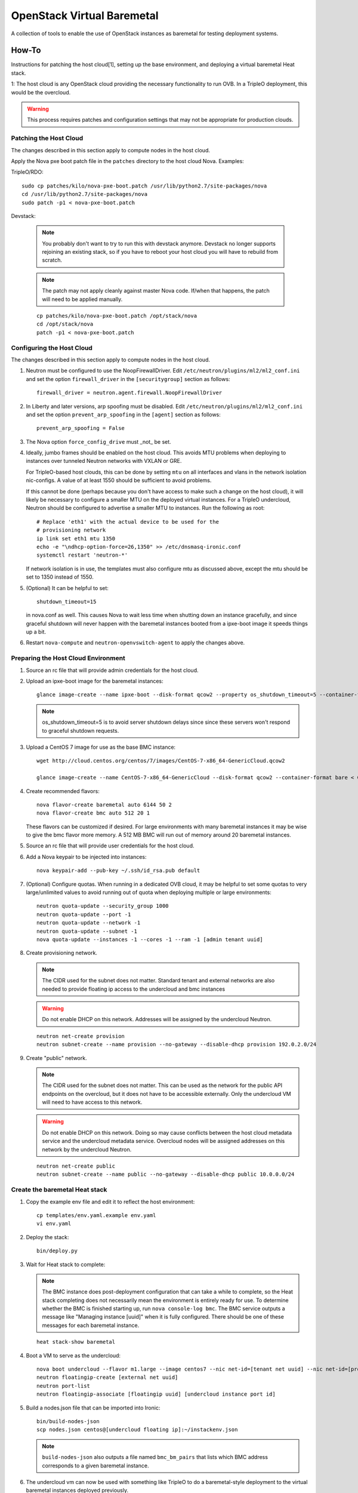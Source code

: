 OpenStack Virtual Baremetal
===========================

A collection of tools to enable the use of OpenStack instances as baremetal
for testing deployment systems.

How-To
------

Instructions for patching the host cloud[1], setting up the base environment,
and deploying a virtual baremetal Heat stack.

1: The host cloud is any OpenStack cloud providing the necessary functionality
to run OVB.  In a TripleO deployment, this would be the overcloud.

.. warning:: This process requires patches and configuration settings that
             may not be appropriate for production clouds.

Patching the Host Cloud
^^^^^^^^^^^^^^^^^^^^^^^

The changes described in this section apply to compute nodes in the
host cloud.

Apply the Nova pxe boot patch file in the ``patches`` directory to the host
cloud Nova.  Examples:

TripleO/RDO::

    sudo cp patches/kilo/nova-pxe-boot.patch /usr/lib/python2.7/site-packages/nova
    cd /usr/lib/python2.7/site-packages/nova
    sudo patch -p1 < nova-pxe-boot.patch

Devstack:

   .. note:: You probably don't want to try to run this with devstack anymore.
             Devstack no longer supports rejoining an existing stack, so if you
             have to reboot your host cloud you will have to rebuild from
             scratch.

   .. note:: The patch may not apply cleanly against master Nova
             code.  If/when that happens, the patch will need to
             be applied manually.

   ::

      cp patches/kilo/nova-pxe-boot.patch /opt/stack/nova
      cd /opt/stack/nova
      patch -p1 < nova-pxe-boot.patch

Configuring the Host Cloud
^^^^^^^^^^^^^^^^^^^^^^^^^^

The changes described in this section apply to compute nodes in the
host cloud.

#. Neutron must be configured to use the NoopFirewallDriver.  Edit
   ``/etc/neutron/plugins/ml2/ml2_conf.ini`` and set the option
   ``firewall_driver`` in the ``[securitygroup]`` section as follows::

       firewall_driver = neutron.agent.firewall.NoopFirewallDriver

#. In Liberty and later versions, arp spoofing must be disabled.  Edit
   ``/etc/neutron/plugins/ml2/ml2_conf.ini`` and set the option
   ``prevent_arp_spoofing`` in the ``[agent]`` section as follows::

        prevent_arp_spoofing = False

#. The Nova option ``force_config_drive`` must _not_ be set.

#. Ideally, jumbo frames should be enabled on the host cloud.  This
   avoids MTU problems when deploying to instances over tunneled
   Neutron networks with VXLAN or GRE.

   For TripleO-based host clouds, this can be done by setting ``mtu``
   on all interfaces and vlans in the network isolation nic-configs.
   A value of at least 1550 should be sufficient to avoid problems.

   If this cannot be done (perhaps because you don't have access to make
   such a change on the host cloud), it will likely be necessary to
   configure a smaller MTU on the deployed virtual instances.  For a
   TripleO undercloud, Neutron should be configured to advertise a
   smaller MTU to instances.  Run the following as root::

       # Replace 'eth1' with the actual device to be used for the
       # provisioning network
       ip link set eth1 mtu 1350
       echo -e "\ndhcp-option-force=26,1350" >> /etc/dnsmasq-ironic.conf
       systemctl restart 'neutron-*'

   If network isolation is in use, the templates must also configure
   mtu as discussed above, except the mtu should be set to 1350 instead
   of 1550.

#. (Optional) It can be helpful to set::

       shutdown_timeout=15

   in nova.conf as well.  This causes Nova to wait less time when shutting
   down an instance gracefully, and since graceful shutdown will never
   happen with the baremetal instances booted from a ipxe-boot image it speeds
   things up a bit.

#. Restart ``nova-compute`` and ``neutron-openvswitch-agent`` to apply the
   changes above.

Preparing the Host Cloud Environment
^^^^^^^^^^^^^^^^^^^^^^^^^^^^^^^^^^^^

#. Source an rc file that will provide admin credentials for the host cloud.

#. Upload an ipxe-boot image for the baremetal instances::

    glance image-create --name ipxe-boot --disk-format qcow2 --property os_shutdown_timeout=5 --container-format bare < ipxe/ipxe-boot.qcow2

   .. note:: os_shutdown_timeout=5 is to avoid server shutdown delays since
             since these servers won't respond to graceful shutdown requests.

#. Upload a CentOS 7 image for use as the base BMC instance::

    wget http://cloud.centos.org/centos/7/images/CentOS-7-x86_64-GenericCloud.qcow2

    glance image-create --name CentOS-7-x86_64-GenericCloud --disk-format qcow2 --container-format bare < CentOS-7-x86_64-GenericCloud.qcow2

#. Create recommended flavors::

    nova flavor-create baremetal auto 6144 50 2
    nova flavor-create bmc auto 512 20 1

   These flavors can be customized if desired.  For large environments
   with many baremetal instances it may be wise to give the bmc flavor
   more memory.  A 512 MB BMC will run out of memory around 20 baremetal
   instances.

#. Source an rc file that will provide user credentials for the host cloud.

#. Add a Nova keypair to be injected into instances::

    nova keypair-add --pub-key ~/.ssh/id_rsa.pub default

#. (Optional) Configure quotas.  When running in a dedicated OVB cloud, it may
   be helpful to set some quotas to very large/unlimited values to avoid
   running out of quota when deploying multiple or large environments::

    neutron quota-update --security_group 1000
    neutron quota-update --port -1
    neutron quota-update --network -1
    neutron quota-update --subnet -1
    nova quota-update --instances -1 --cores -1 --ram -1 [admin tenant uuid]


#. Create provisioning network.

   .. note:: The CIDR used for the subnet does not matter.
             Standard tenant and external networks are also needed to
             provide floating ip access to the undercloud and bmc instances

   .. warning:: Do not enable DHCP on this network.  Addresses will be
                assigned by the undercloud Neutron.

   ::

      neutron net-create provision
      neutron subnet-create --name provision --no-gateway --disable-dhcp provision 192.0.2.0/24

#. Create "public" network.

   .. note:: The CIDR used for the subnet does not matter.
             This can be used as the network for the public API endpoints
             on the overcloud, but it does not have to be accessible
             externally.  Only the undercloud VM will need to have access
             to this network.

   .. warning:: Do not enable DHCP on this network.  Doing so may cause
                conflicts between the host cloud metadata service and the
                undercloud metadata service.  Overcloud nodes will be
                assigned addresses on this network by the undercloud Neutron.

   ::

       neutron net-create public
       neutron subnet-create --name public --no-gateway --disable-dhcp public 10.0.0.0/24

Create the baremetal Heat stack
^^^^^^^^^^^^^^^^^^^^^^^^^^^^^^^

#. Copy the example env file and edit it to reflect the host environment::

    cp templates/env.yaml.example env.yaml
    vi env.yaml

#. Deploy the stack::

    bin/deploy.py

#. Wait for Heat stack to complete:

   .. note:: The BMC instance does post-deployment configuration that can
             take a while to complete, so the Heat stack completing does
             not necessarily mean the environment is entirely ready for
             use.  To determine whether the BMC is finished starting up,
             run ``nova console-log bmc``.  The BMC service outputs a
             message like "Managing instance [uuid]" when it is fully
             configured.  There should be one of these messages for each
             baremetal instance.

   ::

      heat stack-show baremetal

#. Boot a VM to serve as the undercloud::

    nova boot undercloud --flavor m1.large --image centos7 --nic net-id=[tenant net uuid] --nic net-id=[provisioning net uuid]
    neutron floatingip-create [external net uuid]
    neutron port-list
    neutron floatingip-associate [floatingip uuid] [undercloud instance port id]

#. Build a nodes.json file that can be imported into Ironic::

    bin/build-nodes-json
    scp nodes.json centos@[undercloud floating ip]:~/instackenv.json

   .. note:: ``build-nodes-json`` also outputs a file named ``bmc_bm_pairs``
             that lists which BMC address corresponds to a given baremetal
             instance.

#. The undercloud vm can now be used with something like TripleO
   to do a baremetal-style deployment to the virtual baremetal instances
   deployed previously.

#. If using the full network isolation provided by OS::OVB::BaremetalNetworks
   then the overcloud can be created with the network templates in
   the ``network-templates`` directory.
